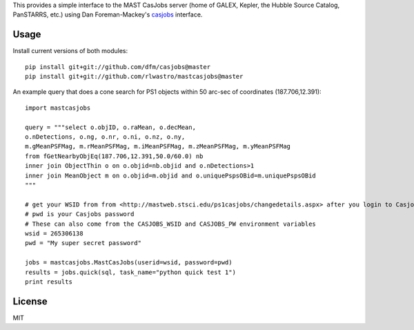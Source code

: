 This provides a simple interface to the MAST CasJobs server (home of GALEX,
Kepler, the Hubble Source Catalog, PanSTARRS, etc.) using Dan Foreman-Mackey's
`casjobs <https://github.com/dfm/casjobs>`_ interface.

Usage
-----

Install current versions of both modules:

::

    pip install git+git://github.com/dfm/casjobs@master
    pip install git+git://github.com/rlwastro/mastcasjobs@master

An example query that does a cone search for PS1 objects within
50 arc-sec of coordinates (187.706,12.391):

::

    import mastcasjobs

    query = """select o.objID, o.raMean, o.decMean,
    o.nDetections, o.ng, o.nr, o.ni, o.nz, o.ny,
    m.gMeanPSFMag, m.rMeanPSFMag, m.iMeanPSFMag, m.zMeanPSFMag, m.yMeanPSFMag
    from fGetNearbyObjEq(187.706,12.391,50.0/60.0) nb
    inner join ObjectThin o on o.objid=nb.objid and o.nDetections>1
    inner join MeanObject m on o.objid=m.objid and o.uniquePspsOBid=m.uniquePspsOBid
    """

    # get your WSID from from <http://mastweb.stsci.edu/ps1casjobs/changedetails.aspx> after you login to Casjobs
    # pwd is your Casjobs password
    # These can also come from the CASJOBS_WSID and CASJOBS_PW environment variables
    wsid = 265306138
    pwd = "My super secret password"

    jobs = mastcasjobs.MastCasJobs(userid=wsid, password=pwd)
    results = jobs.quick(sql, task_name="python quick test 1")
    print results

License
-------

MIT
